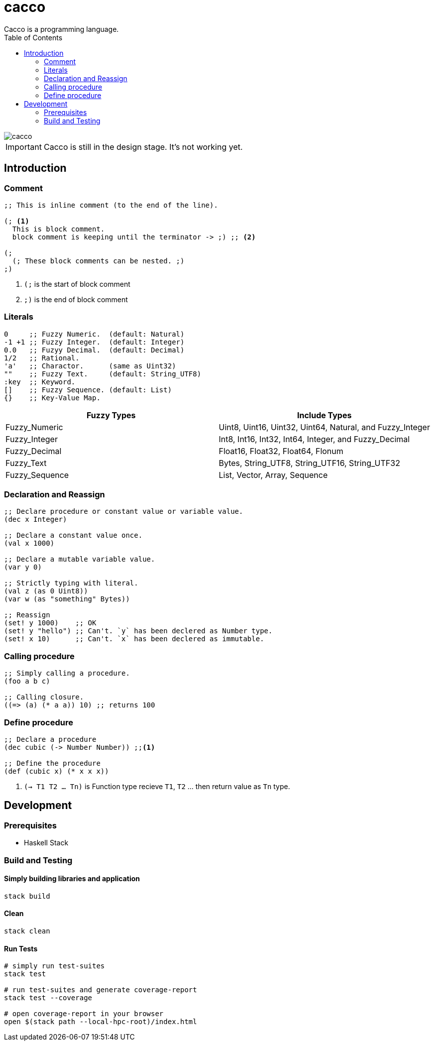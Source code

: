 
= cacco
Cacco is a programming language.
:toc:

image::https://circleci.com/gh/VoQn/cacco.png?circle-token=:circle-token[]

IMPORTANT: Cacco is still in the design stage. It's not working yet.

[[introduction]]
== Introduction

[[comment]]
=== Comment
----
;; This is inline comment (to the end of the line).

(; <1>
  This is block comment.
  block comment is keeping until the terminator -> ;) ;; <2>

(;
  (; These block comments can be nested. ;)
;)
----
<1> `(;` is the start of block comment
<2> `;)` is the end of block comment

[[literals]]
=== Literals
----
0     ;; Fuzzy Numeric.  (default: Natural)
-1 +1 ;; Fuzzy Integer.  (default: Integer)
0.0   ;; Fuzyy Decimal.  (default: Decimal)
1/2   ;; Rational.
'a'   ;; Charactor.      (same as Uint32)
""    ;; Fuzzy Text.     (default: String_UTF8)
:key  ;; Keyword.
[]    ;; Fuzzy Sequence. (default: List)
{}    ;; Key-Value Map.
----

|===
|Fuzzy Types    | Include Types

|Fuzzy_Numeric  | Uint8, Uint16, Uint32, Uint64, Natural, and Fuzzy_Integer
|Fuzzy_Integer  | Int8, Int16, Int32, Int64, Integer, and Fuzzy_Decimal
|Fuzzy_Decimal  | Float16, Float32, Float64, Flonum
|Fuzzy_Text     | Bytes, String_UTF8, String_UTF16, String_UTF32
|Fuzzy_Sequence | List, Vector, Array, Sequence
|===

[[declaration-and-reassign]]
=== Declaration and Reassign
----
;; Declare procedure or constant value or variable value.
(dec x Integer)

;; Declare a constant value once.
(val x 1000)

;; Declare a mutable variable value.
(var y 0)

;; Strictly typing with literal.
(val z (as 0 Uint8))
(var w (as "something" Bytes))

;; Reassign
(set! y 1000)    ;; OK
(set! y "hello") ;; Can't. `y` has been declered as Number type.
(set! x 10)      ;; Can't. `x` has been declered as immutable.
----

[[calling-procedure]]
=== Calling procedure
----
;; Simply calling a procedure.
(foo a b c)

;; Calling closure.
((=> (a) (* a a)) 10) ;; returns 100
----

[[define-procedure]]
=== Define procedure
----
;; Declare a procedure
(dec cubic (-> Number Number)) ;;<1>

;; Define the procedure
(def (cubic x) (* x x x))
----
<1> `(-> T1 T2 ... Tn)` is Function type recieve `T1`, `T2` ... then return value as `Tn` type.

[[development]]
== Development
[[prequisites]]
=== Prerequisites

* Haskell Stack

[[build-and-testing]]
=== Build and Testing

[[simply-building-libraries-and-application]]
==== Simply building libraries and application
[source,bash]
----
stack build
----

[[build-clean]]
==== Clean
[source,bash]
----
stack clean
----

[[run-tests]]
==== Run Tests
[source,bash]
----
# simply run test-suites
stack test

# run test-suites and generate coverage-report
stack test --coverage

# open coverage-report in your browser
open $(stack path --local-hpc-root)/index.html
----
